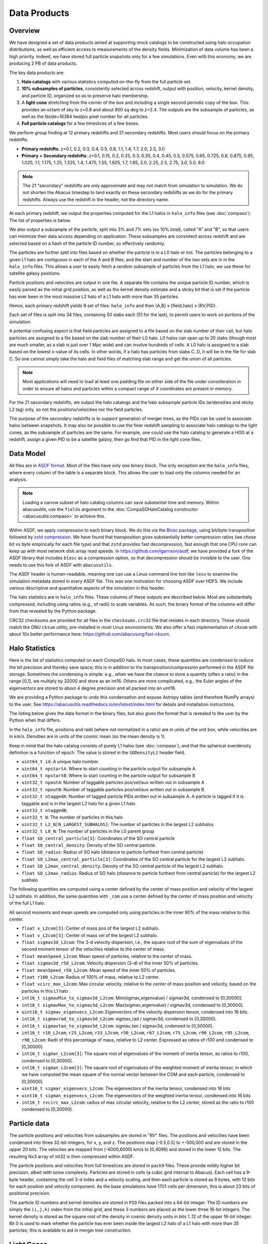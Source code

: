 Data Products
=============

Overview
--------

We have designed a set of data products aimed at supporting mock
catalogs to be constructed using halo occupation distributions, as well
as efficient access to measurements of the density fields. Minimization
of data volume has been a high priority. Indeed, we have stored full
particle snapshots only for a few simulations. Even with this economy,
we are producing 2 PB of data products.

The key data products are:

1. **Halo catalogs** with various statistics computed on-the-fly from the
   full particle set.

2. **10% subsamples of particles**, consistently selected across redshift,
   output with position, velocity, kernel density, and particle ID,
   organized so as to preserve halo membership.

3. A **light cone** stretching from the corner of the box and including a
   single second periodic copy of the box. This provides an octant of sky
   to z=0.8 and about 800 sq deg to *z*\=2.4. The outputs are the subsample
   of particles, as well as the Nside=16384 healpix pixel number for all
   particles.

4. **Full particle catalogs** for a few timeslices of a few boxes.

We perform group finding at 12 primary redshifts and 21 secondary
redshifts.  Most users should focus on the primary redshifts.

- **Primary redshifts**: *z*\=0.1, 0.2, 0.3, 0.4, 0.5, 0.8, 1.1, 1.4, 1.7, 2.0, 2.5, 3.0

- **Primary + Secondary redshifts**: *z*\=0.1, 0.15, 0.2, 0.25, 0.3, 0.35, 0.4, 0.45, 0.5, 0.575, 0.65, 0.725, 0.8, 0.875, 0.95, 1.025, 1.1, 1.175, 1.25, 1.325, 1.4, 1.475, 1.55, 1.625, 1.7, 1.85, 2.0, 2.25, 2.5, 2.75, 3.0, 5.0, 8.0

.. note ::
    The 21 "secondary" redshifts are only approximate and may not match
    from simulation to simulation.  We do not shorten the Abacus
    timestep to land exactly on these secondary redshifts as we do
    for the primary redshifts.  Always use the redshift in the header,
    not the directory name.

At each primary redshift, we output the properties computed for the L1
halos in ``halo_info`` files (see :doc:`compaso`). The list of properties is below.

We also output a subsample of the particle, split into 3% and 7% sets
(so 10% total), called "A" and "B", so that users can minimize their data
access depending on application. These subsamples are consistent across
redshift and are selected based on a hash of the particle ID number, so
effectively randomly.

The particles are further split into files based on whether the particle
is in a L0 halo or not. The particles belonging to a given L1 halo are
contiguous in each of the A and B files, and the start and number of the
two sets are in in the ``halo_info`` files. This allows a user to easily
fetch a random subsample of particles from the L1 halo; we use these for
satellite galaxy positions.

Particle positions and velocities are output in one file. A separate
file contains the unique particle ID number, which is easily parsed as
the initial grid position, as well as the kernel density estimate and a
sticky bit that is set if the particle has ever been in the most massive
L2 halo of a L1 halo with more than 35 particles.

Hence, each primary redshift yields 9 set of files: ``halo_info`` and
then {A,B} x {field,halo} x {RV,PID}.

Each set of files is split into 34 files, containing 50 slabs each (51
for the last), to permit users to work on portions of the simulation.

A potential confusing aspect is that field particles are assigned to a
file based on the slab number of their cell, but halo particles are
assigned to a file based on the slab number of their L0 halo. L0 halos
can span up to 20 slabs (though most are much smaller, as a slab is just
over 1 Mpc wide) and can involve hundreds of cells. A L0 halo is
assigned to a slab based on the lowest x-value of its cells. In other
words, if a halo has particles from slabs C..D, it will be in the file
for slab C. So one cannot simply take the halo and field files of
matching slab range and get the union of all particles.

.. note ::
   Most applications will need to load at least one padding file
   on either side of the file under consideration in order to ensure
   all halos and particles within a compact range of *X* coordinates
   are present in memory.

For the 21 secondary redshifts, we output the halo catalogs and the halo
subsample particle IDs (w/densities and sticky L2 tag) only, so not the
positions/velocities nor the field particles.

The purpose of the secondary redshifts is to support generation of
merger trees, as the PIDs can be used to associate halos between
snapshots. It may also be possible to use the finer redshift sampling to
associate halo catalogs to the light cones, as the subsample of
particles are the same. For example, one could use the halo catalog to
generate a HOD at a redshift, assign a given PID to be a satellite
galaxy, then go find that PID in the light cone files.

Data Model
----------

All files are in `ASDF format <https://asdf.readthedocs.io>`_. Most of the files
have only one binary block. The only exception are the ``halo_info`` files,
where every column of the table is a separate block. This allows the user
to load only the columns needed for an analysis.

.. note ::
   Loading a narrow subset of halo catalog columns can save substantial
   time and memory.  Within abacusutils, use the ``fields`` argument to
   the :doc:`CompaSOHaloCatalog constructor <abacusutils:compaso>` to achieve this.

Within ASDF, we apply compression to each binary block. We do this via
the `Blosc package <https://blosc.org/pages/blosc-in-depth/>`_, using
bit/byte transposition followed by `zstd compression <https://facebook.github.io/zstd/>`_.
We have found that transposition gives substantially better
compression ratios (we chose bit vs byte empirically for each file
type) and that ``zstd`` provides fast decompression, fast enough that
one CPU core can keep up with most network disk array read speeds. In
https://github.com/lgarrison/asdf, we have provided a fork of the ASDF library that
includes ``blosc`` as a compression option, so that decompression should
be invisible to the user.  One needs to use this fork of ASDF with ``abacusutils``.

The ASDF header is human-readable, meaning one can use a Linux command
line tool like ``less`` to examine the simulation metadata stored in
every ASDF file. This was one motivation for choosing ASDF over HDF5.  We
include various descriptive and quantitative aspects of the simulation in this header.

The halo statistics are in ``halo_info`` files. These columns of these
outputs are described below. Most are substantially compressed,
including using ratios (e.g., of radii) to scale variables. As such, the
binary format of the columns will differ from that revealed by the
Python package.

CRC32 checksums are provided for all files in the ``checksums.crc32``
file that resides in each directory. These should match the GNU
``cksum`` utility, pre-installed in most Linux environments. We also
offer a fast implementation of ``cksum`` with about 10x better
performance here: https://github.com/abacusorg/fast-cksum.

Halo Statistics
---------------

Here is the list of statistics computed on each CompaSO halo.
In most cases, these quantities are condensed to reduce the bit
precision and thereby save space; this is in addition to the
transposition/compression performed in the ASDF file storage. Sometimes
the condensing is simple: e.g., when we have the chance to store a
quantity (often a ratio) in the range [0,1], we multiply by 32000 and
store as an int16. Others are more complicated, e.g., the Euler angles
of the eigenvectors are stored to about 4 degree precision and all
packed into an uint16.

We are providing a Python package to undo this condensation and expose
Astropy tables (and therefore NumPy arrays) to the user. See
https://abacusutils.readthedocs.io/en/latest/index.html for details and
installation instructions.

The listing below gives the data format in the binary files, but also
gives the format that is revealed to the user by the Python when that differs.

In the ``halo_info`` file, positions and radii (where not normalized in
a ratio) are in units of the unit box, while velocities are in km/s.
Densities are in units of the cosmic mean (so the mean density is 1).

Keep in mind that the halo catalog consists of purely L1 halos
(see :doc:`compaso`), and that the spherical overdensity definition
is a function of epoch. The value is stored in the ``SODensityL1``
header field.

-  ``uint64_t id``: A unique halo number.

-  ``uint64_t npstartA``: Where to start counting in the particle output
   for subsample A

-  ``uint64_t npstartB``: Where to start counting in the particle output
   for subsample B

-  ``uint32_t npoutA``: Number of taggable particles pos/vel/aux written
   out in subsample A

-  ``uint32_t npoutB``: Number of taggable particles pos/vel/aux written
   out in subsample B

-  ``uint32_t ntaggedA``: Number of tagged particle PIDs written out in
   subsample A. A particle is tagged if it is taggable and is in the
   largest L2 halo for a given L1 halo.

-  ``uint32_t ntaggedB``;

-  ``uint32_t N``: The number of particles in this halo

-  ``uint32_t L2_N[N_LARGEST_SUBHALOS]``: The number of particles in the
   largest L2 subhalos

-  ``uint32_t L0_N``: The number of particles in the L0 parent group

-  ``float SO_central_particle[3]``: Coordinates of the SO central
   particle

-  ``float SO_central_density``: Density of the SO central particle.

-  ``float SO_radius``: Radius of SO halo (distance to particle furthest
   from central particle)

-  ``float SO_L2max_central_particle[3]``: Coordinates of the SO central
   particle for the largest L2 subhalo.

-  ``float SO_L2max_central_density``: Density of the SO central
   particle of the largest L2 subhalo.

-  ``float SO_L2max_radius``: Radius of SO halo (distance to particle
   furthest from central particle) for the largest L2 subhalo

The following quantities are computed using a center defined by the
center of mass position and velocity of the largest L2 subhalo. In
addition, the same quantities with ``_com`` use a center defined by the
center of mass position and velocity of the full L1 halo.

All second moments and mean speeds are computed only using particles in
the inner 90% of the mass relative to this center.

-  ``float x_L2com[3]``: Center of mass pos of the largest L2 subhalo.

-  ``float v_L2com[3]``: Center of mass vel of the largest L2 subhalo.

-  ``float sigmav3d_L2com``: The 3-d velocity dispersion, i.e., the
   square root of the sum of eigenvalues of the second moment tensor of
   the velocities relative to the center of mass.

-  ``float meanSpeed_L2com``: Mean speed of particles, relative to the
   center of mass.

-  ``float sigmav3d_r50_L2com``: Velocity dispersion (3-d) of the inner
   50% of particles.

-  ``float meanSpeed_r50_L2com``: Mean speed of the inner 50% of
   particles.

-  ``float r100_L2com``: Radius of 100% of mass, relative to L2 center.

-  ``float vcirc_max_L2com``: Max circular velocity, relative to the
   center of mass position and velocity, based on the particles in this
   L1 halo .

-  ``int16_t sigmavMin_to_sigmav3d_L2com``: Min(sigmav\_eigenvalue) /
   sigmav3d, condensed to [0,30000].

-  ``int16_t sigmavMax_to_sigmav3d_L2com``: Max(sigmav\_eigenvalue) /
   sigmav3d, condensed to [0,30000].

-  ``uint16_t sigmav_eigenvecs_L2com``: Eigenvectors of the velocity
   dispersion tensor, condensed into 16 bits.

-  ``int16_t sigmavrad_to_sigmav3d_L2com``: sigmav\_rad / sigmav3d,
   condensed to [0,30000].

-  ``int16_t sigmavtan_to_sigmav3d_L2com``: sigmav\_tan / sigmav3d,
   cndensed to [0,30000].

-  ``int16_t r10_L2com``, ``r25_L2com``, ``r33_L2com``, ``r50_L2com``,
   ``r67_L2com``, ``r75_L2com``, ``r90_L2com``, ``r95_L2com``,
   ``r98_L2com``: Radii of this percentage of mass, relative to L2
   center. Expressed as ratios of r100 and condensed to [0,30000].

-  ``int16_t sigmar_L2com[3]``: The square root of eigenvalues of the
   moment of inertia tensor, as ratios to r100, condensed to [0,30000].

-  ``int16_t sigman_L2com[3]``: The square root of eigenvalues of the
   weighted moment of inertia tensor, in which we have computed the mean
   square of the normal vector between the COM and each particle,
   condensed to [0,30000].

-  ``uint16_t sigmar_eigenvecs_L2com``: The eigenvectors of the inertia
   tensor, condensed into 16 bits

-  ``uint16_t sigman_eigenvecs_L2com``: The eigenvectors of the weighted
   inertia tensor, condensed into 16 bits

-  ``int16_t rvcirc_max_L2com``: radius of max circular velocity,
   relative to the L2 center, stored as the ratio to r100 condensed to
   [0,30000].

Particle data
-------------

The particle positions and velocities from subsamples are stored in
"RV" files. The positions and velocities have been condensed into
three 32-bit integers, for x, y, and z. The positions map [-0.5,0.5] to
+-500,000 and are stored in the upper 20 bits. The velocites are mapped
from [-6000,6000) km/s to [0,4096) and stored in the lower 12 bits. The
resulting Nx3 array of int32 is then compressed within ASDF.

The particle positions and velocities from full timeslices are stored in
``pack9`` files. These provide mildly higher bit precision, albeit with
some complexity. Particles are stored in cells (a cubic grid internal to
Abacus). Each cell has a 9-byte header, containing the cell 3-d index
and a velocity scaling, and then each particle is stored as 9 bytes,
with 12 bits for each position and velocity component. As the base
simulations have 1701 cells per dimension, this is about 23 bits of
positional precision.

The particle ID numbers and kernel densities are stored in ``PID`` files
packed into a 64-bit integer. The ID numbers are simply the ``(i,j,k)``
index from the initial grid, and these 3 numbers are placed as the lower
three 16-bit integers. The kernel density is stored as the square root
of the density in cosmic density units in bits 1..12 of the upper 16-bit
integer. Bit 0 is used to mark whether the particle has ever been inside
the largest L2 halo of a L1 halo with more than 35 particles; this is
available to aid in merger tree construction.

Light Cones
-----------

For the base boxes, the light cone is structured as three periodic
copies of the box, centered at (0,0,0), (0,0,2000), and (0,2000,0) in
Mpc/*h* units. This is observed from the location (-950, -950, -950),
i.e., 50 Mpc/*h* inside a corner. This provides an octant to a distance of
1950 Mpc/*h* (*z*\=0.8), shrinking to two patches each about 800 square
degrees at a distance of 3950 Mpc/*h* (*z*\=2.4).

The three boxes are output separately and the positions are referred to
the center of each periodic copy, so the particles from the higher
redshift box need to have 2000 Mpc/*h* added to their *z* coordinate.

Particles are output from every time step (recall that these simulations
use global time steps for each particle). In each step, we linearly
interpolate to find the time when the light cone intersects this each
particle, and then linearly update the position and velocity to this
time.

Each time step generates a separate file, which includes the entire box,
for each periodic copy.

We store only a subsample of particles, the union of the A and B
subsets (so 10%). Positions are in the "RV" format; ID numbers and kernel
density estimates are in the "PID" format.

The HealPix pixels are computed using +\ *z* as the North Pole, i.e., the
usual (*x*\,\ *y*\,\ *z*\) coordinate system. We choose Nside=16384 and store the
resulting pixel numbers as int32. We output HealPix from all particles.
Particle pixel numbers from each slab in the box are sorted prior to
output; this permits better compression (down to 1/3 byte per
particle!).

For the huge boxes, the light cone is simply one copy of the box,
centered at (0,0,0). This provides a full-sky light cone to the the
half-distance of the box (about 4 Gpc/*h*), and further toward the eight
corners.
